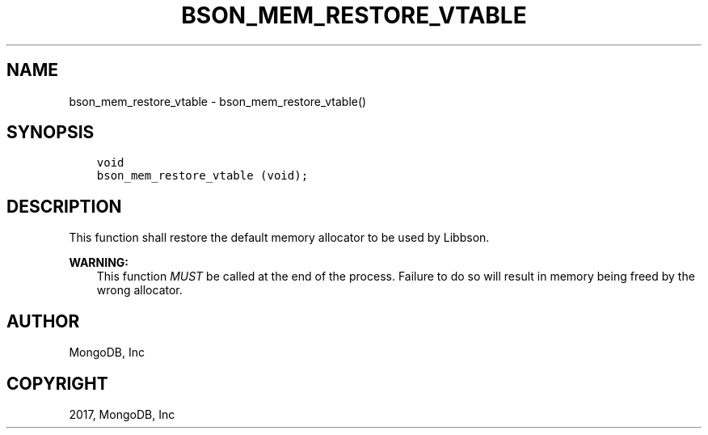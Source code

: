 .\" Man page generated from reStructuredText.
.
.TH "BSON_MEM_RESTORE_VTABLE" "3" "Aug 09, 2017" "1.7.0" "Libbson"
.SH NAME
bson_mem_restore_vtable \- bson_mem_restore_vtable()
.
.nr rst2man-indent-level 0
.
.de1 rstReportMargin
\\$1 \\n[an-margin]
level \\n[rst2man-indent-level]
level margin: \\n[rst2man-indent\\n[rst2man-indent-level]]
-
\\n[rst2man-indent0]
\\n[rst2man-indent1]
\\n[rst2man-indent2]
..
.de1 INDENT
.\" .rstReportMargin pre:
. RS \\$1
. nr rst2man-indent\\n[rst2man-indent-level] \\n[an-margin]
. nr rst2man-indent-level +1
.\" .rstReportMargin post:
..
.de UNINDENT
. RE
.\" indent \\n[an-margin]
.\" old: \\n[rst2man-indent\\n[rst2man-indent-level]]
.nr rst2man-indent-level -1
.\" new: \\n[rst2man-indent\\n[rst2man-indent-level]]
.in \\n[rst2man-indent\\n[rst2man-indent-level]]u
..
.SH SYNOPSIS
.INDENT 0.0
.INDENT 3.5
.sp
.nf
.ft C
void
bson_mem_restore_vtable (void);
.ft P
.fi
.UNINDENT
.UNINDENT
.SH DESCRIPTION
.sp
This function shall restore the default memory allocator to be used by Libbson.
.sp
\fBWARNING:\fP
.INDENT 0.0
.INDENT 3.5
This function \fIMUST\fP be called at the end of the process. Failure to do so will result in memory being freed by the wrong allocator.
.UNINDENT
.UNINDENT
.SH AUTHOR
MongoDB, Inc
.SH COPYRIGHT
2017, MongoDB, Inc
.\" Generated by docutils manpage writer.
.
